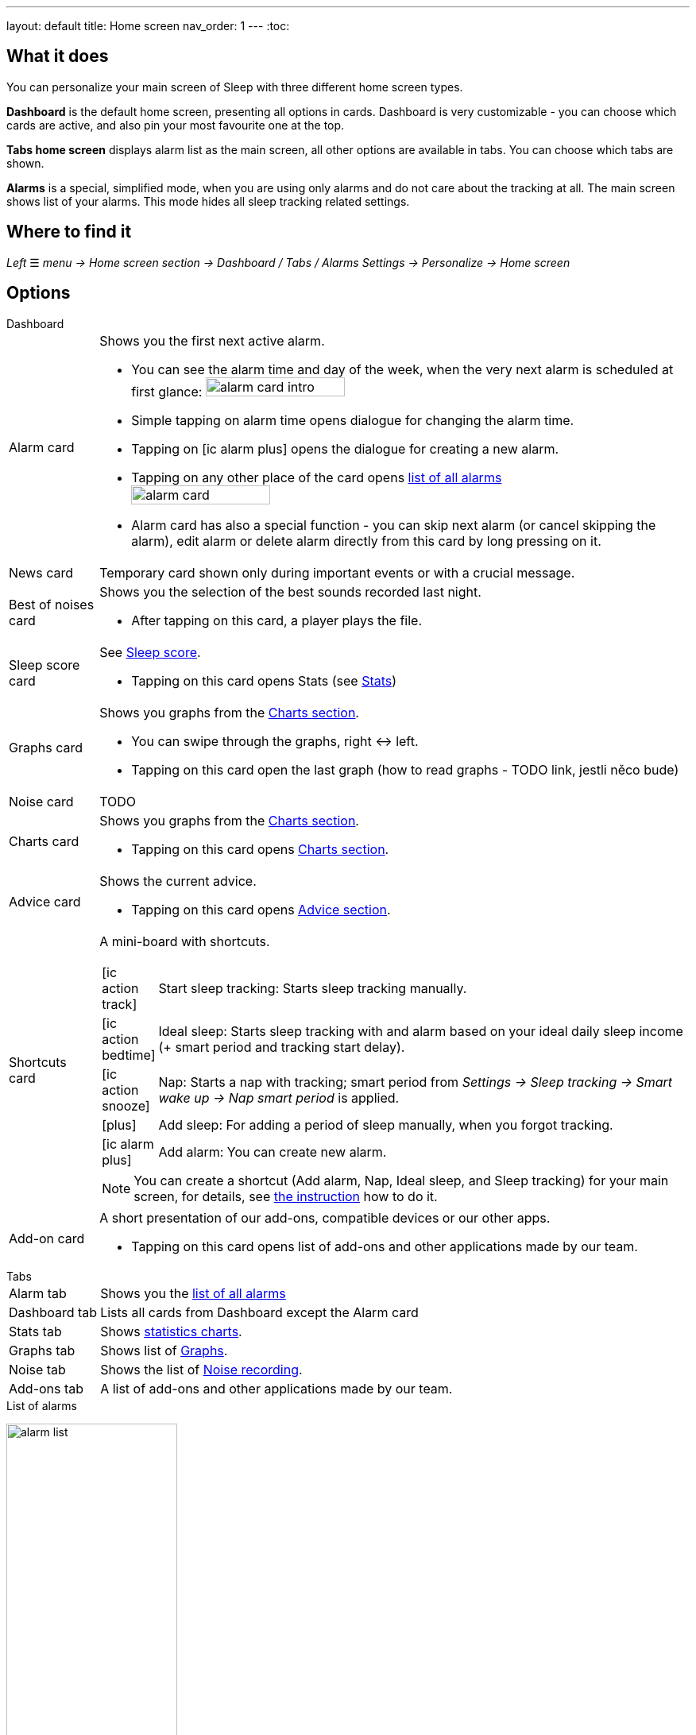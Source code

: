 ---
layout: default
title: Home screen
nav_order: 1
---
:toc:



== What it does
You can personalize your main screen of Sleep with three different home screen types.

*Dashboard* is the default home screen, presenting all options in cards. Dashboard is very customizable - you can choose which cards are active, and also pin your most favourite one at the top.

*Tabs home screen* displays alarm list as the main screen, all other options are available in tabs. You can choose which tabs are shown.

*Alarms* is a special, simplified  mode, when you are using only alarms and do not care about the tracking at all.
The main screen shows list of your alarms. This mode hides all sleep tracking related settings.

// [Optional] Longer text describing the feature

== Where to find it
_Left_ ☰ _menu -> Home screen section -> Dashboard / Tabs / Alarms_
_Settings -> Personalize -> Home screen_

//TODO text
// Where to find the feature's settings and other related settings used to enable the feature, optionally with description
// EXAMPLE: _Sleep as Android -> Settings -> Wearables -> Use wearables_

== Options

.Dashboard

[horizontal]
Alarm card:: Shows you the first next active alarm.
* You can see the alarm time and day of the week, when the very next alarm is scheduled at first glance:
image:alarm_card_intro.png[width=50%]
* Simple tapping on alarm time opens dialogue for changing the alarm time.
* Tapping on icon:ic_alarm_plus[] opens the dialogue for creating a new alarm.
* Tapping on any other place of the card opens <<alarm_list,list of all alarms>>
image:alarm_card.png[width=50%]
* Alarm card has also a special function - you can skip next alarm (or cancel skipping the alarm), edit alarm or delete alarm directly from this card by long pressing on it.
News card:: Temporary card shown only during important events or with a crucial message.
Best of noises card:: Shows you the selection of the best sounds recorded last night.
* After tapping on this card, a player plays the file.
Sleep score card:: See link:../docs/theory/sleepscore.html[Sleep score].
* Tapping on this card opens Stats (see link:../docs/theory/statistics_charts.html[Stats])
Graphs card:: Shows you graphs from the link:../docs/theory/statistics_charts.html[Charts section].
* You can swipe through the graphs, right ↔ left.
* Tapping on this card open the last graph (how to read graphs - TODO link, jestli něco bude)
Noise card:: TODO
Charts card:: Shows you graphs from the link:../docs/theory/statistics_charts.html[Charts section].
* Tapping on this card opens link:../docs/theory/statistics_charts.html[Charts section].
Advice card:: Shows the current advice.
* Tapping on this card opens link:/docs/theory/Advice.html[Advice section].
Shortcuts card:: A mini-board with shortcuts.
+
[.icontable,cols="1,11"]
|===
|icon:ic_action_track[]
|Start sleep tracking: Starts sleep tracking manually.

|icon:ic_action_bedtime[]
|Ideal sleep: Starts sleep tracking with and alarm based on your ideal daily sleep income (+ smart period and tracking start delay).

|icon:ic_action_snooze[]
|Nap: Starts a nap with tracking; smart period from _Settings -> Sleep tracking -> Smart wake up -> Nap smart period_ is applied.

|icon:plus[]
|Add sleep: For adding a period of sleep manually, when you forgot tracking.

|icon:ic_alarm_plus[]
|Add alarm: You can create new alarm.

|===
+
NOTE: You can create a shortcut (Add alarm, Nap, Ideal sleep, and Sleep tracking) for your main screen, for details, see  link:/docs/sleep_advanced[the instruction] how to do it.
Add-on card::
A short presentation of our add-ons, compatible devices or our other apps.
* Tapping on this card opens list of add-ons and other applications made by our team.


.Tabs

[horizontal]
Alarm tab:: Shows you the <<alarm_list,list of all alarms>>
Dashboard tab:: Lists all cards from Dashboard except the  Alarm card
Stats tab:: Shows link:../docs/theory/statistics_charts.html[statistics charts].
Graphs tab:: Shows list of link:../docs/theory/sleep_graph.html[Graphs].
Noise tab::  Shows the list of link:../docs/sleep_basic/sleep_noise_recording.html[Noise recording].
Add-ons tab:: A list of add-ons and other applications made by our team.

.Alarms

.List of alarms
[[alarm_list]]
image:alarm_list.png[width=50%]

* All active alarms in the list have highlighted background.
* Repeating alarms highlights the next alarm with different font color.
* Active alarm shows you time left to your bedtime 12 hours prior to bedtime.
* If any alarm has its own settings different from default settings, the alarm card shows you those special settings.
* Each alarm card has also a special function - by long pressing on any alarm card, you can Turn activate/deactivate the alarm, skip next alarm, edit alarm, copy alarm and its settings, or delete alarm.
* Simple tapping on alarm time opens dialogue for changing time of the alarm
* Tapping on the toggle activate / deactivate the alarm

## Guide
[horizontal]
How to get rid off a card on Dashboard:: TODO
How to get a lost card back on Dashboard:: TODO
How to get rid off a tab on Tabs:: TODO
How to get a lost tab on Tabs:: TODO
How to pin a card to top position:: TODO


// Free form description on how to use the feature, various quirks and best practices
